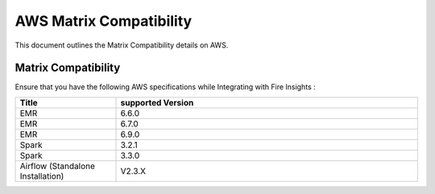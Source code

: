 AWS Matrix Compatibility
===============

This document outlines the Matrix Compatibility details on AWS.

Matrix Compatibility
++++
Ensure that you have the following AWS specifications while Integrating with Fire Insights :

.. list-table:: 
   :widths: 10 30
   :header-rows: 1

   * - Title
     - supported Version
   * - EMR
     - 6.6.0
   * - EMR
     - 6.7.0
   * - EMR
     - 6.9.0
   * - Spark
     - 3.2.1
   * - Spark
     - 3.3.0
   * - Airflow (Standalone Installation)
     - V2.3.X
